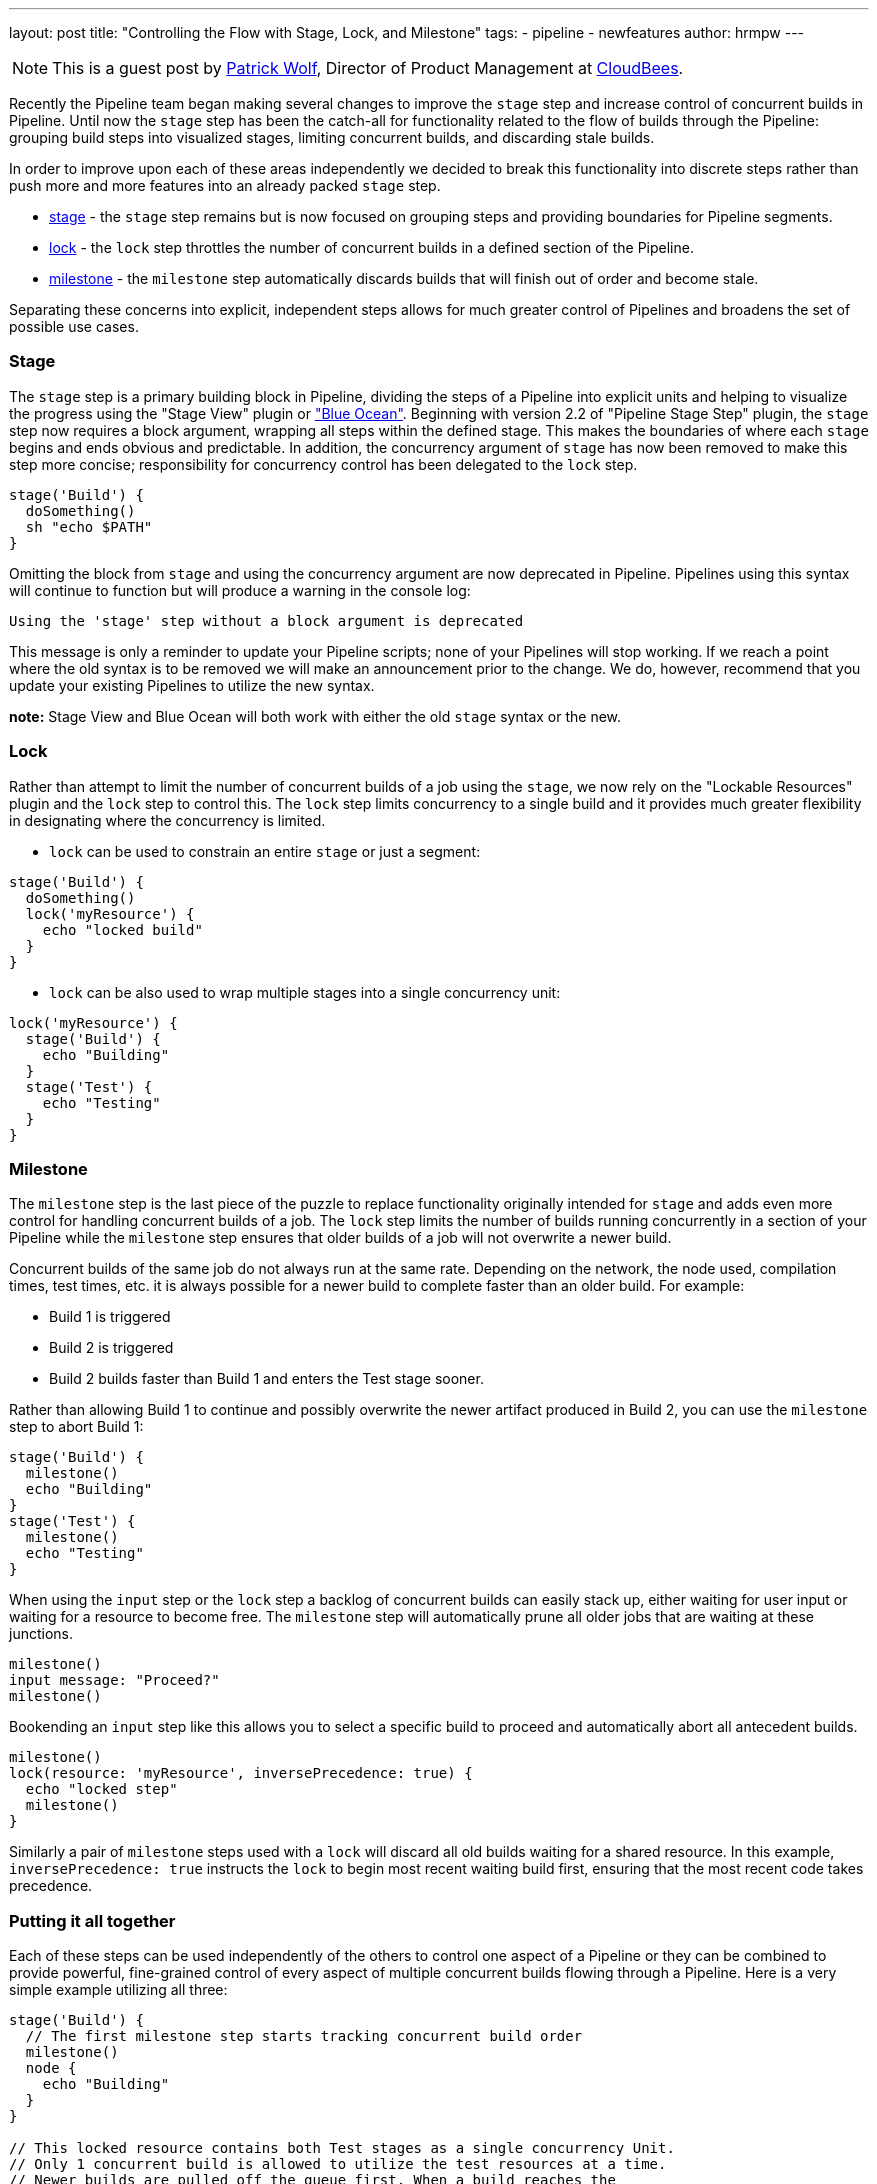 ---
layout: post
title: "Controlling the Flow with Stage, Lock, and Milestone"
tags:
- pipeline
- newfeatures
author: hrmpw
---

NOTE: This is a guest post by link:https://github.com/hrmpw[Patrick Wolf],
Director of Product Management at link:http://cloudbees.com[CloudBees].

Recently the Pipeline team began making several changes to improve the `stage` step and increase control of concurrent builds in Pipeline. Until now the `stage` step has been the catch-all for functionality related to the flow of builds through the Pipeline: grouping build steps into visualized stages, limiting concurrent builds, and discarding stale builds.

In order to improve upon each of these areas independently we decided to break this functionality into discrete steps rather than push more and more features into an already packed `stage` step.

* link:https://wiki.jenkins-ci.org/display/JENKINS/Pipeline+Stage+Step+Plugin[stage] - the `stage` step remains but is now focused on grouping steps and providing boundaries for Pipeline segments.
* link:https://wiki.jenkins-ci.org/display/JENKINS/Lockable+Resources+Plugin[lock] - the `lock` step throttles the number of concurrent builds in a defined section of the Pipeline.
* link:https://wiki.jenkins-ci.org/display/JENKINS/Pipeline+Milestone+Step+Plugin[milestone] - the `milestone` step automatically discards builds that will finish out of order and become stale.

Separating these concerns into explicit, independent steps allows for much greater control of Pipelines and broadens the set of possible use cases.

=== Stage

The `stage` step is a primary building block in Pipeline, dividing the steps of a Pipeline into explicit units and helping to visualize the progress using the "Stage View" plugin or link:https://jenkins.io/projects/blueocean/["Blue Ocean"]. Beginning with version 2.2 of "Pipeline Stage Step" plugin, the `stage` step now requires a block argument, wrapping all steps within the defined stage. This makes the boundaries of where each `stage` begins and ends obvious and predictable. In addition, the concurrency argument of `stage` has now been removed to make this step more concise; responsibility for concurrency control has been delegated to the `lock` step.

[source, groovy]
----
stage('Build') {
  doSomething()
  sh "echo $PATH"
}
----

Omitting the block from `stage` and using the concurrency argument are now deprecated in Pipeline. Pipelines using this syntax will continue to function but will produce a warning in the console log:
----
Using the 'stage' step without a block argument is deprecated
----
This message is only a reminder to update your Pipeline scripts; none of your Pipelines will stop working. If we reach a point where the old syntax is to be removed we will make an announcement prior to the change. We do, however, recommend that you update your existing Pipelines to utilize the new syntax.

*note:* Stage View and Blue Ocean will both work with either the old `stage` syntax or the new.

=== Lock

Rather than attempt to limit the number of concurrent builds of a job using the `stage`, we now rely on the "Lockable Resources" plugin and the `lock` step to control this. The `lock` step limits concurrency to a single build and it provides much greater flexibility in designating where the concurrency is limited.

* `lock` can be used to constrain an entire `stage` or just a segment:

[source, groovy]
----
stage('Build') {
  doSomething()
  lock('myResource') {
    echo "locked build"
  }
}
----

* `lock` can be also used to wrap multiple stages into a single concurrency unit:

[source, groovy]
----
lock('myResource') {
  stage('Build') {
    echo "Building"
  }
  stage('Test') {
    echo "Testing"
  }
}
----

=== Milestone

The `milestone` step is the last piece of the puzzle to replace functionality originally intended for `stage` and adds even more control for handling concurrent builds of a job. The `lock` step limits the number of builds running concurrently in a section of your Pipeline while the `milestone` step ensures that older builds of a job will not overwrite a newer build.

Concurrent builds of the same job do not always run at the same rate. Depending on the network, the node used, compilation times, test times, etc. it is always possible for a newer build to complete faster than an older build. For example:

* Build 1 is triggered
* Build 2 is triggered
* Build 2 builds faster than Build 1 and enters the Test stage sooner.

Rather than allowing Build 1 to continue and possibly overwrite the newer artifact produced in Build 2, you can use the `milestone` step to abort Build 1:

[source, groovy]
----
stage('Build') {
  milestone()
  echo "Building"
}
stage('Test') {
  milestone()
  echo "Testing"
}
----

When using the `input` step or the `lock` step a backlog of concurrent builds can easily stack up, either waiting for user input or waiting for a resource to become free. The `milestone` step will automatically prune all older jobs that are waiting at these junctions.

[source, groovy]
----
milestone()
input message: "Proceed?"
milestone()
----

Bookending an `input` step like this allows you to select a specific build to proceed and automatically abort all antecedent builds.

[source, groovy]
----
milestone()
lock(resource: 'myResource', inversePrecedence: true) {
  echo "locked step"
  milestone()
}
----

Similarly a pair of `milestone` steps used with a `lock` will discard all old builds waiting for a shared resource. In this example, `inversePrecedence: true` instructs the `lock` to begin most recent waiting build first, ensuring that the most recent code takes precedence.

=== Putting it all together

Each of these steps can be used independently of the others to control one aspect of a Pipeline or they can be combined to provide powerful, fine-grained control of every aspect of multiple concurrent builds flowing through a Pipeline. Here is a very simple example utilizing all three:

[source, groovy]
----
stage('Build') {
  // The first milestone step starts tracking concurrent build order
  milestone()
  node {
    echo "Building"
  }
}

// This locked resource contains both Test stages as a single concurrency Unit.
// Only 1 concurrent build is allowed to utilize the test resources at a time.
// Newer builds are pulled off the queue first. When a build reaches the
// milestone at the end of the lock, all jobs started prior to the current
// build that are still waiting for the lock will be aborted
lock(resource: 'myResource', inversePrecedence: true){
  node('test') {
    stage('Unit Tests') {
      echo "Unit Tests"
    }
    stage('System Tests') {
      echo "System Tests"
    }
  }
  milestone()
}

// The Deploy stage does not limit concurrency but requires manual input
// from a user. Several builds might reach this step waiting for input.
// When a user promotes a specific build all preceding builds are aborted,
// ensuring that the latest code is always deployed.
stage('Deploy') {
  input "Deploy?"
  milestone()
  node {
    echo "Deploying"
  }
}
----

For a more complete and complex example utilizing all these steps in a Pipeline check out the  link:https://github.com/jenkinsci/workflow-aggregator-plugin/blob/8a69bb4506d270c4a1fc58580519a0bcac1b8bce/demo/repo/Jenkinsfile[Jenkinsfile] provided with the link:https://github.com/jenkinsci/workflow-aggregator-plugin/tree/8a69bb4506d270c4a1fc58580519a0bcac1b8bce/demo[Docker image for demonstrating Pipeline]. This is a working demo that can be quickly set up and run.
